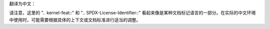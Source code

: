 翻译为中文：

.. SPDX 许可证标识符: GPL-2.0

.. 内核特性:: x86 特性

请注意，这里的 ".. kernel-feat::" 和 ".. SPDX-License-Identifier::" 看起来像是某种文档标记语言的一部分。在实际的中文环境中使用时，可能需要根据具体的上下文或文档标准进行适当的调整。
